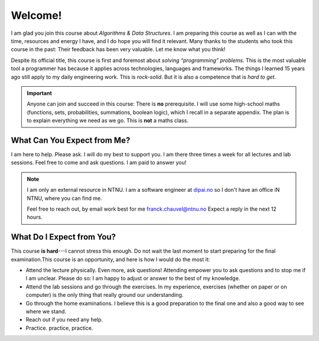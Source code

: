 ========
Welcome!
========

I am glad you join this course about *Algorithms & Data Structures*. I
am preparing this course as well as I can with the time, resources and
energy I have, and I do hope you will find it relevant. Many thanks to
the students who took this course in the past: Their feedback has been
very valuable. Let me know what you think!

Despite its official title, this course is first and foremost about
*solving “programming” problems*. This is the most valuable tool a
programmer has because it applies across technologies, languages and
frameworks. The things I learned 15 years ago still apply to my daily
engineering work. This is *rock-solid*. But it is also a competence
that is *hard to get*.

.. important:: Anyone can join and succeed in this course: There is
  **no** prerequisite. I will use some high-school maths (functions,
  sets, probabilities, summations, boolean logic), which I recall in a
  separate appendix. The plan is to explain everything we need as we
  go. This is **not** a maths class.


What Can You Expect from Me?
----------------------------

I am here to help. Please ask. I will do my best to support you.  I am
there three times a week for all lectures and lab sessions. Feel free
to come and ask questions. I am paid to answer you!

.. note:: I am only an external resource in NTNU. I am a software
   engineer at `dipai.no <https://dipai.no>`_ so I don't have an
   office iN NTNU, where you can find me.

   Feel free to reach out, by email work best for me
   franck.chauvel@ntnu.no Expect a reply in the next 12 hours.

   
What Do I Expect from You?
--------------------------

This course **is hard**---I cannot stress this enough. Do not wait the
last moment to start preparing for the final examination.This course
is an opportunity, and here is how I would do the most it:

-  Attend the lecture physically. Even more, ask questions! Attending
   empower you to ask questions and to stop me if I am unclear. Please
   do so: I am happy to adjust or answer to the best of my knowledge.

-  Attend the lab sessions and go through the exercises. In my
   experience, exercises (whether on paper or on computer) is the only
   thing that really ground our understanding.

-  Go through the home examinations. I believe this is a good
   preparation to the final one and also a good way to see where we
   stand.

-  Reach out if you need any help.

-  Practice. practice, practice.

